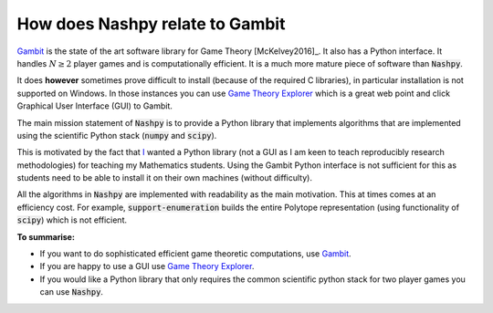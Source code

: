.. _relation-to-gambit:

How does Nashpy relate to Gambit
================================

`Gambit <http://www.gambit-project.org/>`_ is the state of the art software
library for Game Theory [McKelvey2016]_. It also has a Python interface. It
handles :math:`N\geq2` player games and is computationally efficient. It is a
much more mature piece of software than :code:`Nashpy`.

It does **however** sometimes prove difficult to install (because of the
required C libraries), in particular installation is not supported on Windows.
In those instances you can use `Game Theory Explorer
<http://gte.csc.liv.ac.uk/index/>`_ which is a great web point and click
Graphical User Interface (GUI) to Gambit.

The main mission statement of :code:`Nashpy` is to provide a
Python library that implements algorithms that are implemented using the
scientific Python stack (:code:`numpy` and :code:`scipy`).

This is motivated by the fact that `I <http://vknight.org/>`_ wanted a Python
library (not a GUI as I am keen to teach reproducibly research methodologies)
for teaching my Mathematics students. Using the Gambit Python interface is not
sufficient for this as students need to be able to install it on their own
machines (without difficulty).

All the algorithms in :code:`Nashpy` are implemented with readability as the
main motivation. This at times comes at an efficiency cost. For example,
:code:`support-enumeration` builds the entire Polytope representation (using
functionality of :code:`scipy`) which is not efficient.

**To summarise:**

- If you want to do sophisticated efficient game theoretic computations, use
  `Gambit <http://www.gambit-project.org/>`_.
- If you are happy to use a GUI use `Game Theory Explorer
  <http://gte.csc.liv.ac.uk/index/>`_.
- If you would like a Python library that only requires the common scientific
  python stack for two player games you
  can use :code:`Nashpy`.

